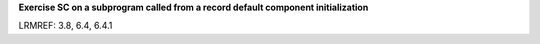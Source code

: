 **Exercise SC on a subprogram called from a record default component initialization**

LRMREF: 3.8, 6.4, 6.4.1

